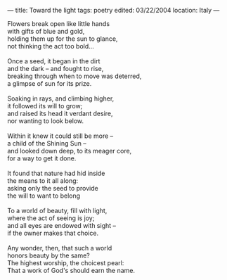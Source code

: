:PROPERTIES:
:ID:       F75B526B-E239-4B64-8288-D95073522881
:SLUG:     toward-the-light
:END:
---
title: Toward the light
tags: poetry
edited: 03/22/2004
location: Italy
---

#+BEGIN_VERSE
Flowers break open like little hands
with gifts of blue and gold,
holding them up for the sun to glance,
not thinking the act too bold...

Once a seed, it began in the dirt
and the dark -- and fought to rise,
breaking through when to move was deterred,
a glimpse of sun for its prize.

Soaking in rays, and climbing higher,
it followed its will to grow;
and raised its head it verdant desire,
nor wanting to look below.

Within it knew it could still be more --
a child of the Shining Sun --
and looked down deep, to its meager core,
for a way to get it done.

It found that nature had hid inside
the means to it all along:
asking only the seed to provide
the will to want to belong

To a world of beauty, fill with light,
where the act of seeing is joy;
and all eyes are endowed with sight --
if the owner makes that choice.

Any wonder, then, that such a world
honors beauty by the same?
The highest worship, the choicest pearl:
That a work of God's should earn the name.
#+END_VERSE
